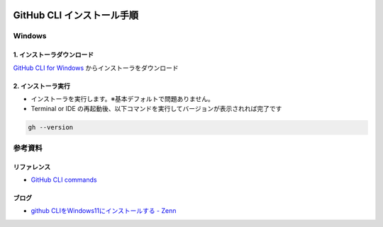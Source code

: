 .. image:: ./doc/001samune.png

=====================================================================
GitHub CLI インストール手順
=====================================================================

Windows
=====================================================================
1. インストーラダウンロード
---------------------------------------------------------------------
`GitHub CLI for Windows <https://cli.github.com/>`_ からインストーラをダウンロード

2. インストーラ実行
---------------------------------------------------------------------
* インストーラを実行します。※基本デフォルトで問題ありません。
* Terminal or IDE の再起動後、以下コマンドを実行してバージョンが表示されれば完了です

.. code-block:: bash

  gh --version


参考資料
=====================================================================
リファレンス
---------------------------------------------------------------------
* `GitHub CLI commands <https://cli.github.com/manual/gh>`_

ブログ
---------------------------------------------------------------------
* `github CLIをWindows11にインストールする - Zenn <https://zenn.dev/torihazi/articles/882ab5c2b14850>`_
